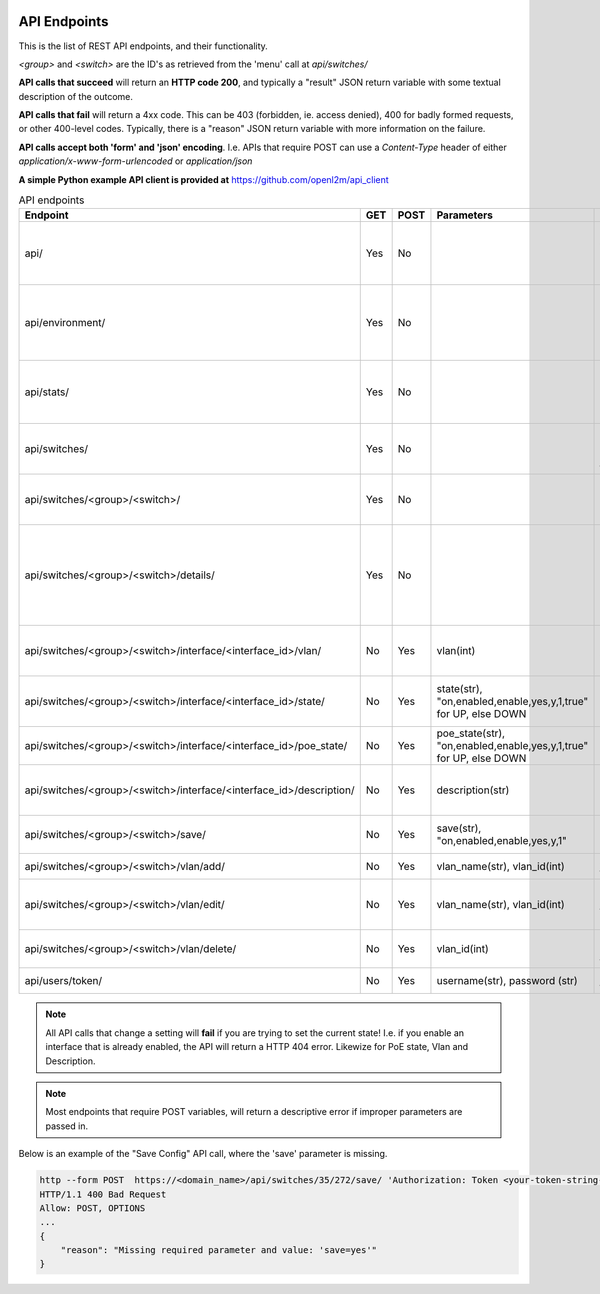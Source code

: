 .. image:: ../_static/openl2m_logo.png

=============
API Endpoints
=============

This is the list of REST API endpoints, and their functionality.

*<group>* and *<switch>* are the ID's as retrieved from the 'menu' call at *api/switches/*

**API calls that succeed** will return an **HTTP code 200**, and typically a "result" JSON return
variable with some textual description of the outcome.

**API calls that fail** will return a 4xx code. This can be 403 (forbidden, ie. access denied),
400 for badly formed requests, or other 400-level codes. Typically, there is a "reason" JSON return variable
with more information on the failure.

**API calls accept both 'form' and 'json' encoding**. I.e. APIs that require POST can use a *Content-Type*
header of either *application/x-www-form-urlencoded* or *application/json*

**A simple Python example API client is provided at** https://github.com/openl2m/api_client

.. list-table:: API endpoints
    :widths: 25 15 15 100 100
    :header-rows: 1

    * - Endpoint
      - GET
      - POST
      - Parameters
      - Description
    * - api/
      - Yes
      - No
      -
      - Browsable API interface if Web UI session exists.
    * - api/environment/
      - Yes
      - No
      -
      - Get some information about the OpenL2M runtime environment.
    * - api/stats/
      - Yes
      - No
      -
      - Get some statistics about OpenL2M usage.
    * - api/switches/
      - Yes
      - No
      -
      - Get list of allowed devices (ie. the 'menu')
    * - api/switches/<group>/<switch>/
      - Yes
      - No
      -
      - Get the basic device interfaces information.
    * - api/switches/<group>/<switch>/details/
      - Yes
      - No
      -
      - Get the details about device connections (including arp, lldp, ethernet, etc.)
    * - api/switches/<group>/<switch>/interface/<interface_id>/vlan/
      - No
      - Yes
      - vlan(int)
      - Set the untagged vlan on an interface.
    * - api/switches/<group>/<switch>/interface/<interface_id>/state/
      - No
      - Yes
      - state(str), "on,enabled,enable,yes,y,1,true" for UP, else DOWN
      - Set the administrative state of an interface.
    * - api/switches/<group>/<switch>/interface/<interface_id>/poe_state/
      - No
      - Yes
      - poe_state(str), "on,enabled,enable,yes,y,1,true" for UP, else DOWN
      - Set the PoE state of an interface.
    * - api/switches/<group>/<switch>/interface/<interface_id>/description/
      - No
      - Yes
      - description(str)
      - Set the description on an interface.
    * - api/switches/<group>/<switch>/save/
      - No
      - Yes
      - save(str), "on,enabled,enable,yes,y,1"
      - Save the configuration of the device.
    * - api/switches/<group>/<switch>/vlan/add/
      - No
      - Yes
      - vlan_name(str), vlan_id(int)
      - Add a vlan to the device.
    * - api/switches/<group>/<switch>/vlan/edit/
      - No
      - Yes
      - vlan_name(str), vlan_id(int)
      - Edit the name of a vlan on the device (if supported).
    * - api/switches/<group>/<switch>/vlan/delete/
      - No
      - Yes
      - vlan_id(int)
      - Fully remove a vlan from the device.
    * - api/users/token/
      - No
      - Yes
      - username(str), password (str)
      - Create an API token.


.. note::

  All API calls that change a setting will **fail** if you are trying to set the current state!
  I.e. if you enable an interface that is already enabled, the API will return a HTTP 404 error.
  Likewize for PoE state, Vlan and Description.


.. note::

  Most endpoints that require POST variables, will return a descriptive error if improper parameters are passed in.


Below is an example of the "Save Config" API call, where the 'save' parameter is missing.

.. code-block::

  http --form POST  https://<domain_name>/api/switches/35/272/save/ 'Authorization: Token <your-token-string-here>'
  HTTP/1.1 400 Bad Request
  Allow: POST, OPTIONS
  ...
  {
      "reason": "Missing required parameter and value: 'save=yes'"
  }

